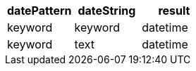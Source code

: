 [%header.monospaced.styled,format=dsv,separator=|]
|===
datePattern | dateString | result
keyword | keyword | datetime
keyword | text | datetime
|===
